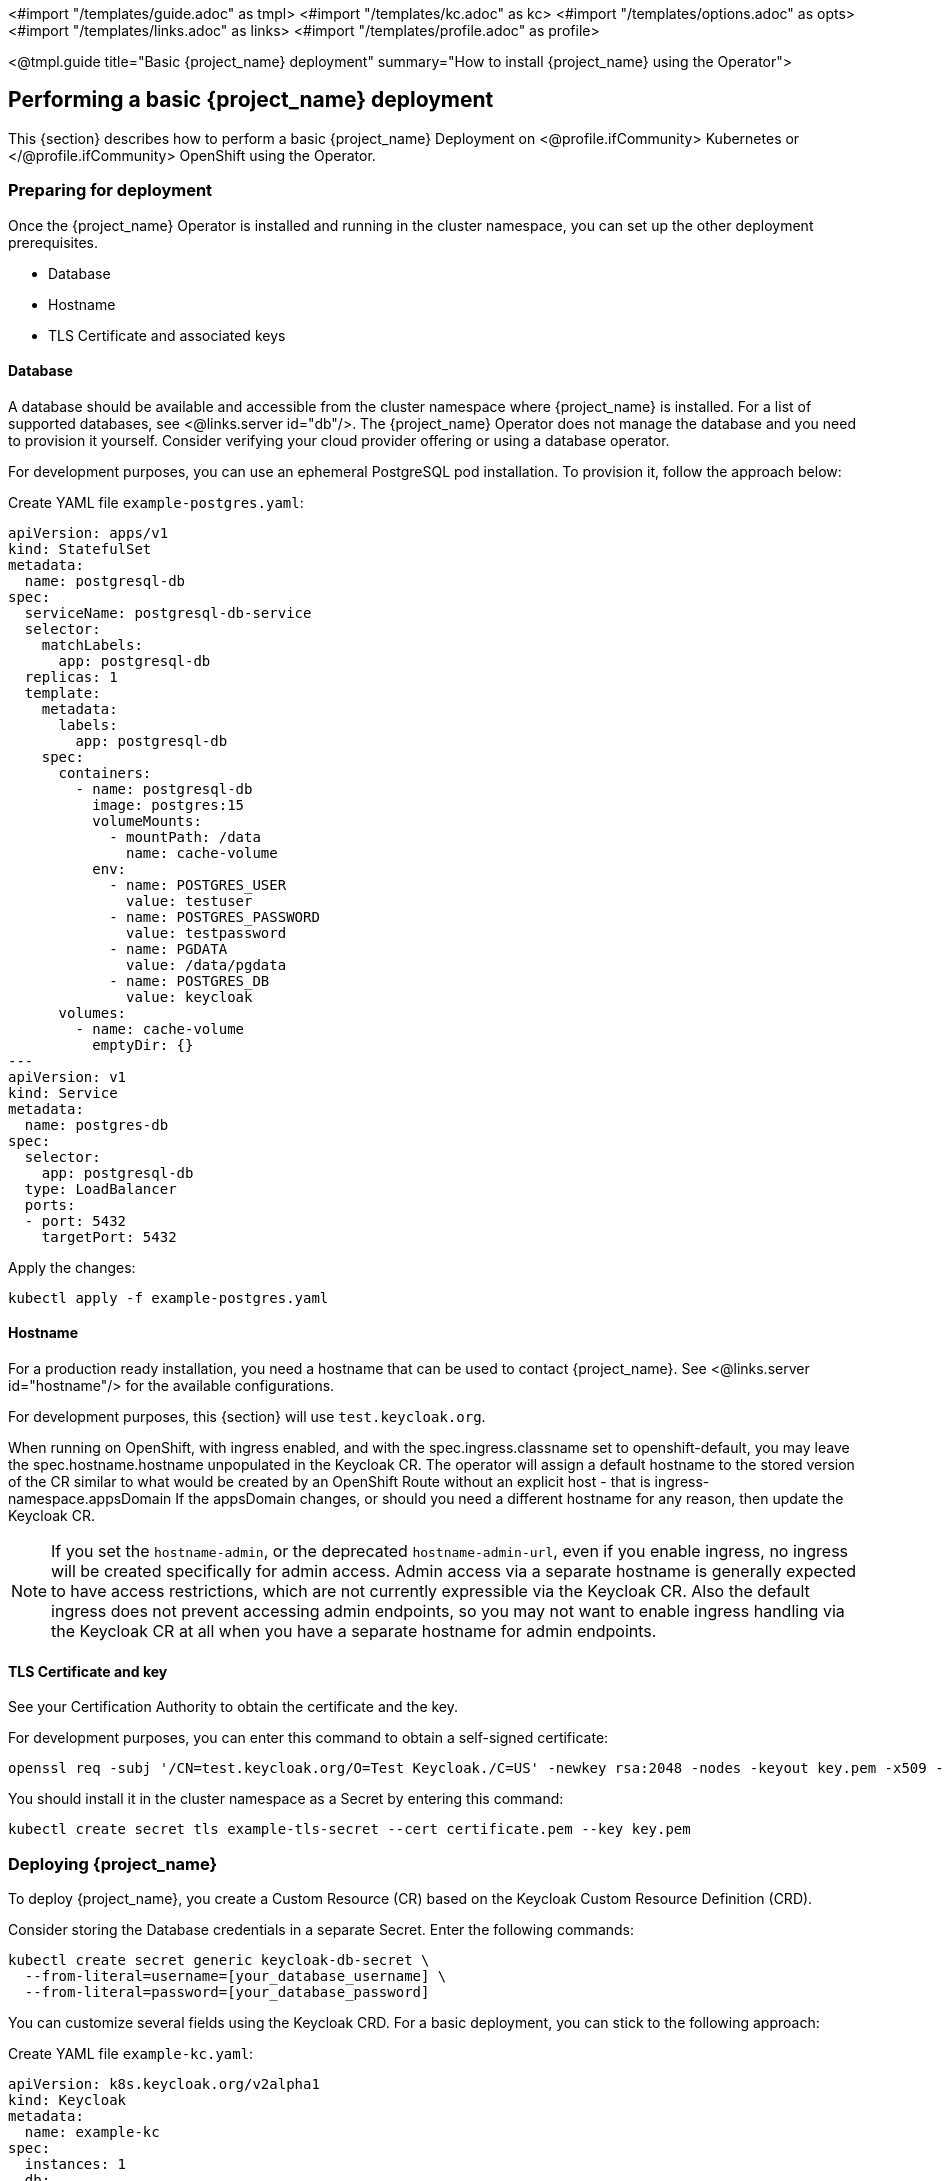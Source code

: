 <#import "/templates/guide.adoc" as tmpl>
<#import "/templates/kc.adoc" as kc>
<#import "/templates/options.adoc" as opts>
<#import "/templates/links.adoc" as links>
<#import "/templates/profile.adoc" as profile>

<@tmpl.guide
title="Basic {project_name} deployment"
summary="How to install {project_name} using the Operator">

== Performing a basic {project_name} deployment
This {section} describes how to perform a basic {project_name} Deployment on
<@profile.ifCommunity>
Kubernetes or
</@profile.ifCommunity>
OpenShift using the Operator.

=== Preparing for deployment

Once the {project_name} Operator is installed and running in the cluster namespace, you can set up the other deployment prerequisites.

* Database
* Hostname
* TLS Certificate and associated keys

==== Database

A database should be available and accessible from the cluster namespace where {project_name} is installed.
For a list of supported databases, see <@links.server id="db"/>.
The {project_name} Operator does not manage the database and you need to provision it yourself. Consider verifying your cloud provider offering or using a database operator.

For development purposes, you can use an ephemeral PostgreSQL pod installation. To provision it, follow the approach below:

Create YAML file `example-postgres.yaml`:
[source,yaml]
----
apiVersion: apps/v1
kind: StatefulSet
metadata:
  name: postgresql-db
spec:
  serviceName: postgresql-db-service
  selector:
    matchLabels:
      app: postgresql-db
  replicas: 1
  template:
    metadata:
      labels:
        app: postgresql-db
    spec:
      containers:
        - name: postgresql-db
          image: postgres:15
          volumeMounts:
            - mountPath: /data
              name: cache-volume
          env:
            - name: POSTGRES_USER
              value: testuser
            - name: POSTGRES_PASSWORD
              value: testpassword
            - name: PGDATA
              value: /data/pgdata
            - name: POSTGRES_DB
              value: keycloak
      volumes:
        - name: cache-volume
          emptyDir: {}
---
apiVersion: v1
kind: Service
metadata:
  name: postgres-db
spec:
  selector:
    app: postgresql-db
  type: LoadBalancer
  ports:
  - port: 5432
    targetPort: 5432
----

Apply the changes:

[source,bash]
----
kubectl apply -f example-postgres.yaml
----

==== Hostname

For a production ready installation, you need a hostname that can be used to contact {project_name}.
See <@links.server id="hostname"/> for the available configurations.

For development purposes, this {section} will use `test.keycloak.org`.

When running on OpenShift, with ingress enabled, and with the spec.ingress.classname set to openshift-default, you may leave the spec.hostname.hostname unpopulated in the Keycloak CR.
The operator will assign a default hostname to the stored version of the CR similar to what would be created by an OpenShift Route without an explicit host - that is ingress-namespace.appsDomain
If the appsDomain changes, or should you need a different hostname for any reason, then update the Keycloak CR.

NOTE: If you set the `hostname-admin`, or the deprecated `hostname-admin-url`, even if you enable ingress, no ingress will be created specifically for admin access.
Admin access via a separate hostname is generally expected to have access restrictions, which are not currently expressible via the Keycloak CR.
Also the default ingress does not prevent accessing admin endpoints, so you may not want to enable ingress handling via the Keycloak CR at all when you have a separate hostname for admin endpoints.

==== TLS Certificate and key

See your Certification Authority to obtain the certificate and the key.

For development purposes, you can enter this command to obtain a self-signed certificate:

[source,bash]
----
openssl req -subj '/CN=test.keycloak.org/O=Test Keycloak./C=US' -newkey rsa:2048 -nodes -keyout key.pem -x509 -days 365 -out certificate.pem
----

You should install it in the cluster namespace as a Secret by entering this command:

[source,bash]
----
kubectl create secret tls example-tls-secret --cert certificate.pem --key key.pem
----

=== Deploying {project_name}

To deploy {project_name}, you create a Custom Resource (CR) based on the Keycloak Custom Resource Definition (CRD).

Consider storing the Database credentials in a separate Secret. Enter the following commands:
[source,bash]
----
kubectl create secret generic keycloak-db-secret \
  --from-literal=username=[your_database_username] \
  --from-literal=password=[your_database_password]
----

You can customize several fields using the Keycloak CRD. For a basic deployment, you can stick to the following approach:

Create YAML file `example-kc.yaml`:
[source,yaml]
----
apiVersion: k8s.keycloak.org/v2alpha1
kind: Keycloak
metadata:
  name: example-kc
spec:
  instances: 1
  db:
    vendor: postgres
    host: postgres-db
    usernameSecret:
      name: keycloak-db-secret
      key: username
    passwordSecret:
      name: keycloak-db-secret
      key: password
  http:
    tlsSecret: example-tls-secret
  hostname:
    hostname: test.keycloak.org
  proxy:
    headers: xforwarded # double check your reverse proxy sets and overwrites the X-Forwarded-* headers
----

Apply the changes:

[source,bash]
----
kubectl apply -f example-kc.yaml
----

To check that the {project_name} instance has been provisioned in the cluster, check the status of the created CR by entering the following command:

[source,bash]
----
kubectl get keycloaks/example-kc -o go-template='{{range .status.conditions}}CONDITION: {{.type}}{{"\n"}}  STATUS: {{.status}}{{"\n"}}  MESSAGE: {{.message}}{{"\n"}}{{end}}'
----

When the deployment is ready, look for output similar to the following:

[source,bash]
----
CONDITION: Ready
  STATUS: true
  MESSAGE:
CONDITION: HasErrors
  STATUS: false
  MESSAGE:
CONDITION: RollingUpdate
  STATUS: false
  MESSAGE:
----

=== Accessing the {project_name} deployment

The {project_name} deployment can be exposed through a basic Ingress accessible through the provided hostname.

On installations with multiple default IngressClass instances
or when running on OpenShift 4.12+ you should provide an ingressClassName by setting `ingress` spec with `className` property to the desired class name:

Edit YAML file `example-kc.yaml`:

[source,yaml]
----
apiVersion: k8s.keycloak.org/v2alpha1
kind: Keycloak
metadata:
  name: example-kc
spec:
    ...
    ingress:
      className: openshift-default
----

If the default ingress does not fit your use case, disable it by setting `ingress` spec with `enabled` property to `false` value:

Edit YAML file `example-kc.yaml`:

[source,yaml]
----
apiVersion: k8s.keycloak.org/v2alpha1
kind: Keycloak
metadata:
  name: example-kc
spec:
    ...
    ingress:
      enabled: false
----

Apply the changes:

[source,bash]
----
kubectl apply -f example-kc.yaml
----
You can then provide an alternative ingress resource pointing to the service `<keycloak-cr-name>-service`. For example, on OpenShift you are not allowed to use wildcard certificates on passthrough Routes with HTTP/2 enabled. A Keycloak CR on OpenShift with TLS enabled using a wildcard certificate with the default IngressClass creates such a Route. In this case, you must disable the built-in ingress with `.spec.ingress.enabled: false`. Access may then be provided by creating a reencrypt Route instead:

[source,yaml]
----
$ oc create route reencrypt --service=<keycloak-cr-name>-service --cert=<configured-certificate> --key=<certificate-key> --dest-ca-cert=<ca-certificate> --ca-cert=<ca-certificate> --hostname=<hostname>
----

For debugging and development purposes, consider directly connecting to the {project_name} service using a port forward. For example, enter this command:

[source,bash]
----
kubectl port-forward service/example-kc-service 8443:8443
----

==== Configuring the reverse proxy settings matching your Ingress Controller

The Operator supports configuring which of the reverse proxy headers should be accepted by server, which includes
`Forwarded` and `X-Forwarded-*` headers.

If you Ingress implementation sets and overwrites either `Forwarded` or `X-Forwarded-*` headers, you can reflect that
in the Keycloak CR as follows:
[source,yaml]
----
apiVersion: k8s.keycloak.org/v2alpha1
kind: Keycloak
metadata:
  name: example-kc
spec:
  ...
  proxy:
    headers: forwarded|xforwarded
----
NOTE: If the `proxy.headers` field is not specified, the Operator falls back to legacy behaviour by implicitly setting
`proxy=passthrough` by default. This results in deprecation warnings in the server log. This fallback will be removed
in a future release.

WARNING: When using the `proxy.headers` field, make sure your Ingress properly sets and overwrites the `Forwarded` or `X-Forwarded-*` headers respectively. To set these headers, consult the documentation for your Ingress Controller. Consider configuring it for
either reencrypt or edge TLS termination as passthrough TLS doesn't allow the Ingress to modify the requests headers.
Misconfiguration will leave {project_name} exposed to security vulnerabilities.

For more details refer to the <@links.server id="reverseproxy"/> guide.

=== Accessing the Admin Console

When deploying {project_name}, the operator generates an arbitrary initial admin `username` and `password` and stores those credentials as a basic-auth Secret object in the same namespace as the CR.

[WARNING]
====
Change the default admin credentials and enable MFA in {project_name} before going to production.
====

To fetch the initial admin credentials, you have to read and decode the Secret.
The Secret name is derived from the Keycloak CR name plus the fixed suffix `-initial-admin`.
To get the username and password for the `example-kc` CR, enter the following commands:

[source,bash]
----
kubectl get secret example-kc-initial-admin -o jsonpath='{.data.username}' | base64 --decode
kubectl get secret example-kc-initial-admin -o jsonpath='{.data.password}' | base64 --decode
----

You can use those credentials to access the Admin Console or the Admin REST API.

=== Security Considerations

[WARNING]
====
Anyone with the ability to create or edit Keycloak or KeycloakRealmImport CRs should be a namespace level admin.
====

Setting the Keycloak CR image requires a high degree of trust as whatever image is running will at least have access to any Secrets used for environment variables.

Similarly the unsupported podTemplate gives the ability to deploy alternative workloads which may be granted the same permissions as the operator itself - which includes the ability to access Secrets in the namespace.

</@tmpl.guide>
